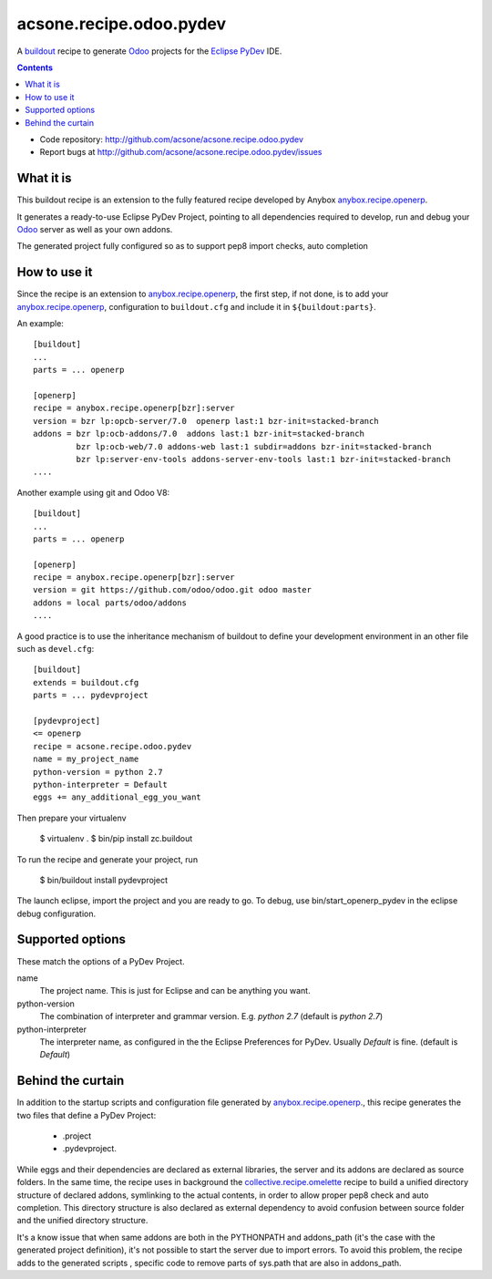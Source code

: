 ========================
acsone.recipe.odoo.pydev
========================

A `buildout <https://pypi.python.org/pypi/zc.buildout>`_ 
recipe to generate `Odoo <https://www.odoo.com>`_ 
projects for the `Eclipse PyDev <http://pydev.org/>`_ IDE.

.. contents::

- Code repository: http://github.com/acsone/acsone.recipe.odoo.pydev
- Report bugs at http://github.com/acsone/acsone.recipe.odoo.pydev/issues


What it is
==========

This buildout  recipe is
an extension to the fully featured recipe developed by Anybox
`anybox.recipe.openerp
<http://pythonhosted.org/anybox.recipe.openerp>`_.

It generates a ready-to-use Eclipse PyDev Project, 
pointing to all dependencies required to develop, run
and debug your `Odoo <https://www.odoo.com>`_ server 
as well as your own addons.

The generated project fully configured so as to support 
pep8 import checks, auto completion

How to use it
=============

Since the recipe is an extension to `anybox.recipe.openerp
<http://pythonhosted.org/anybox.recipe.openerp>`_, the first step, if not done,
is to add your `anybox.recipe.openerp
<http://pythonhosted.org/anybox.recipe.openerp>`_, configuration to ``buildout.cfg`` 
and include it in ``${buildout:parts}``. 

An example::

    [buildout]
    ...
    parts = ... openerp

    [openerp]
    recipe = anybox.recipe.openerp[bzr]:server
    version = bzr lp:opcb-server/7.0  openerp last:1 bzr-init=stacked-branch
    addons = bzr lp:ocb-addons/7.0  addons last:1 bzr-init=stacked-branch
             bzr lp:ocb-web/7.0 addons-web last:1 subdir=addons bzr-init=stacked-branch
             bzr lp:server-env-tools addons-server-env-tools last:1 bzr-init=stacked-branch
    ....


Another example using git and Odoo V8::

    [buildout]
    ...
    parts = ... openerp

    [openerp]
    recipe = anybox.recipe.openerp[bzr]:server
    version = git https://github.com/odoo/odoo.git odoo master
    addons = local parts/odoo/addons
    ....


A good practice is to use the inheritance mechanism of buildout to define your
development environment in an other file such as ``devel.cfg``::

    [buildout]
    extends = buildout.cfg
    parts = ... pydevproject

    [pydevproject]
    <= openerp
    recipe = acsone.recipe.odoo.pydev
    name = my_project_name
    python-version = python 2.7
    python-interpreter = Default
    eggs += any_additional_egg_you_want

Then prepare your virtualenv

    $ virtualenv .
    $ bin/pip install zc.buildout
    
To run the recipe and generate your project, run

    $ bin/buildout install pydevproject

The launch eclipse, import the project and you are ready to go.
To debug, use bin/start_openerp_pydev in the eclipse debug configuration.

Supported options
=================
These match the options of a PyDev Project.

name
  The project name. This is just for Eclipse and can be anything you want.
python-version
  The combination of interpreter and grammar version. E.g. *python 2.7* 
  (default is *python 2.7*)
python-interpreter
  The interpreter name, as configured in the the Eclipse Preferences for PyDev. 
  Usually *Default* is fine.  (default is *Default*)

Behind the curtain
==================

In addition to the startup scripts and configuration file generated by
`anybox.recipe.openerp
<http://pythonhosted.org/anybox.recipe.openerp>`_., this recipe
generates the two files that define a PyDev Project:

 * .project 
 * .pydevproject.

While eggs and their dependencies are declared as external libraries, 
the server and its addons are declared as source folders. In the same time,
the recipe uses in background the `collective.recipe.omelette 
<https://pypi.python.org/pypi/collective.recipe.omelette>`_ recipe to build
a unified directory structure of declared addons, symlinking to the actual 
contents, in order to allow proper pep8 check and auto completion. 
This directory structure is also declared as external dependency to avoid 
confusion between source folder and the unified directory structure.

It's a know issue that when same addons are both in the PYTHONPATH and 
addons_path (it's the case with the generated project definition), 
it's not possible to start the server due to import errors. To avoid
this problem, the recipe adds to the generated scripts , specific code 
to remove parts of sys.path that are also in addons_path.
